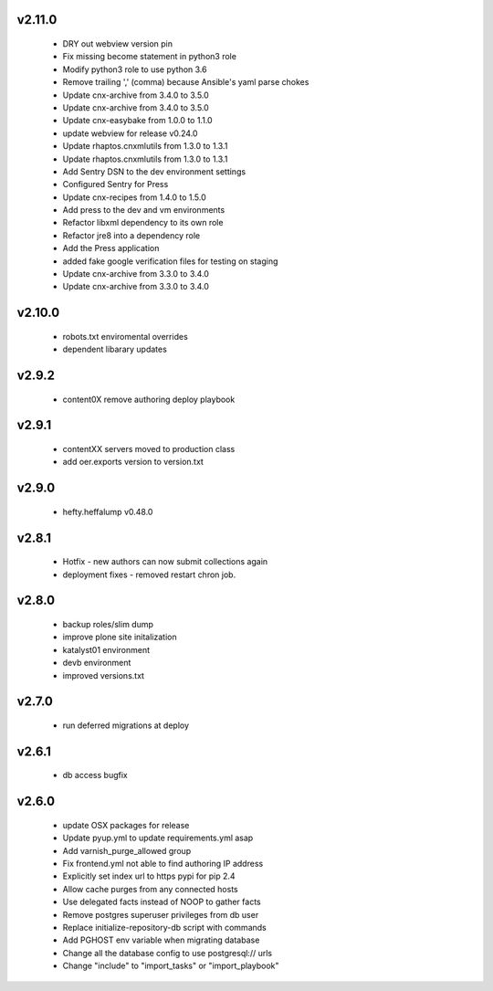 
.. Use the following to start a new version entry:

   |version|
   ----------------------

   - feature message

v2.11.0
-------

  - DRY out webview version pin
  - Fix missing become statement in python3 role
  - Modify python3 role to use python 3.6
  - Remove trailing ',' (comma) because Ansible's yaml parse chokes
  - Update cnx-archive from 3.4.0 to 3.5.0
  - Update cnx-archive from 3.4.0 to 3.5.0
  - Update cnx-easybake from 1.0.0 to 1.1.0
  - update webview for release v0.24.0
  - Update rhaptos.cnxmlutils from 1.3.0 to 1.3.1
  - Update rhaptos.cnxmlutils from 1.3.0 to 1.3.1
  - Add Sentry DSN to the dev environment settings
  - Configured Sentry for Press
  - Update cnx-recipes from 1.4.0 to 1.5.0
  - Add press to the dev and vm environments
  - Refactor libxml dependency to its own role
  - Refactor jre8 into a dependency role
  - Add the Press application
  - added fake google verification files for testing on staging
  - Update cnx-archive from 3.3.0 to 3.4.0
  - Update cnx-archive from 3.3.0 to 3.4.0

v2.10.0
-------
  - robots.txt enviromental overrides
  - dependent libarary updates

v2.9.2
------
  - content0X remove authoring deploy playbook

v2.9.1
------
  - contentXX servers moved to production class
  - add oer.exports version to version.txt

v2.9.0
------
  - hefty.heffalump v0.48.0

v2.8.1
------
  - Hotfix - new authors can now submit collections again
  - deployment fixes - removed restart chron job.

v2.8.0
------
  - backup roles/slim dump
  - improve plone site initalization
  - katalyst01 environment
  - devb environment
  - improved versions.txt

v2.7.0
------
  - run deferred migrations at deploy

v2.6.1
------
  - db access bugfix

v2.6.0
------
  - update OSX packages for release
  - Update pyup.yml to update requirements.yml asap
  - Add varnish_purge_allowed group
  - Fix frontend.yml not able to find authoring IP address
  - Explicitly set index url to https pypi for pip 2.4
  - Allow cache purges from any connected hosts
  - Use delegated facts instead of NOOP to gather facts
  - Remove postgres superuser privileges from db user
  - Replace initialize-repository-db script with commands
  - Add PGHOST env variable when migrating database
  - Change all the database config to use postgresql:// urls
  - Change "include" to "import_tasks" or "import_playbook"

